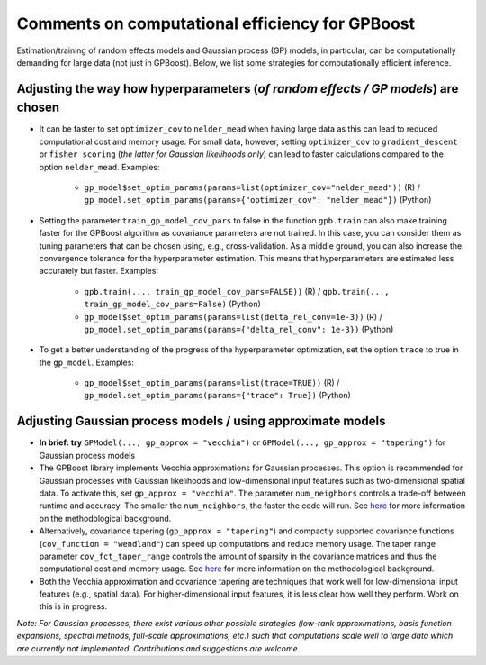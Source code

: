 Comments on computational efficiency for GPBoost
================================================

Estimation/training of random effects models and Gaussian process (GP) models, in particular, can be computationally demanding for large data (not just in GPBoost). Below, we list some strategies for computationally efficient inference.

Adjusting the way how hyperparameters (*of random effects / GP models*) are chosen
----------------------------------------------------------------------------------

* It can be faster to set ``optimizer_cov`` to ``nelder_mead`` when having large data as this can lead to reduced computational cost and memory usage. For small data, however, setting ``optimizer_cov`` to ``gradient_descent`` or ``fisher_scoring`` (*the latter for Gaussian likelihoods only*) can lead to faster calculations compared to the option ``nelder_mead``. Examples:

   * ``gp_model$set_optim_params(params=list(optimizer_cov="nelder_mead"))`` (R) / ``gp_model.set_optim_params(params={"optimizer_cov": "nelder_mead"})`` (Python)

* Setting the parameter ``train_gp_model_cov_pars`` to false in the function ``gpb.train`` can also make training faster for the GPBoost algorithm as covariance parameters are not trained. In this case, you can consider them as tuning parameters that can be chosen using, e.g., cross-validation. As a middle ground, you can also increase the convergence tolerance for the hyperparameter estimation. This means that hyperparameters are estimated less accurately but faster. Examples:

   * ``gpb.train(..., train_gp_model_cov_pars=FALSE))`` (R) / ``gpb.train(..., train_gp_model_cov_pars=False)`` (Python)

   * ``gp_model$set_optim_params(params=list(delta_rel_conv=1e-3))`` (R) / ``gp_model.set_optim_params(params={"delta_rel_conv": 1e-3})`` (Python)

* To get a better understanding of the progress of the hyperparameter optimization, set the option ``trace`` to true in the ``gp_model``. Examples:

   * ``gp_model$set_optim_params(params=list(trace=TRUE))`` (R) / ``gp_model.set_optim_params(params={"trace": True})`` (Python)

Adjusting Gaussian process models / using approximate models
------------------------------------------------------------

* **In brief: try** ``GPModel(..., gp_approx = "vecchia")`` or ``GPModel(..., gp_approx = "tapering")`` for Gaussian process models

* The GPBoost library implements Vecchia approximations for Gaussian processes. This option is recommended for Gaussian processes with Gaussian likelihoods and low-dimensional input features such as two-dimensional spatial data. To activate this, set ``gp_approx = "vecchia"``. The parameter ``num_neighbors`` controls a trade-off between runtime and accuracy. The smaller the ``num_neighbors``, the faster the code will run.  See `here <http://arxiv.org/abs/2004.02653>`__ for more information on the methodological background.


* Alternatively, covariance tapering (``gp_approx = "tapering"``) and compactly supported covariance functions (``cov_function = "wendland"``) can speed up computations and reduce memory usage. The taper range parameter ``cov_fct_taper_range`` controls the amount of sparsity in the covariance matrices and thus the computational cost and memory usage. See `here <https://projecteuclid.org/journals/annals-of-statistics/volume-47/issue-2/Estimation-and-prediction-using-generalized-Wendland-covariance-functions-under-fixed/10.1214/17-AOS1652.short>`__ for more information on the methodological background.


* Both the Vecchia approximation and covariance tapering are techniques that work well for low-dimensional input features (e.g., spatial data). For higher-dimensional input features, it is less clear how well they perform. Work on this is in progress.

*Note: For Gaussian processes, there exist various other possible strategies (low-rank approximations, basis function expansions, spectral methods, full-scale approximations, etc.) such that computations scale well to large data which are currently not implemented. Contributions and suggestions are welcome.* 
